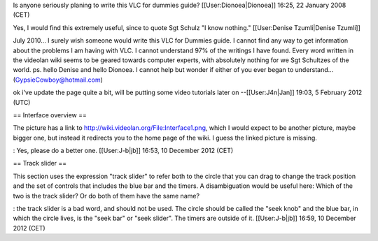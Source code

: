 Is anyone seriously planing to write this VLC for dummies guide?
[[User:Dionoea|Dionoea]] 16:25, 22 January 2008 (CET)

Yes, I would find this extremely useful, since to quote Sgt Schulz "I
know nothing." [[User:Denise Tzumli|Denise Tzumli]]

July 2010... I surely wish someone would write this VLC for Dummies
guide. I cannot find any way to get information about the problems I am
having with VLC. I cannot understand 97% of the writings I have found.
Every word written in the videolan wiki seems to be geared towards
computer experts, with absolutely nothing for we Sgt Schultzes of the
world. ps. hello Denise and hello Dionoea. I cannot help but wonder if
either of you ever began to understand... (GypsieCowboy@hotmail.com)

ok i've update the page quite a bit, will be putting some video
tutorials later on --[[User:J4n|Jan]] 19:03, 5 February 2012 (UTC)

== Interface overview ==

The picture has a link to http://wiki.videolan.org/File:Interface1.png,
which I would expect to be another picture, maybe bigger one, but
instead it redirects you to the home page of the wiki. I guess the
linked picture is missing.

: Yes, please do a better one. [[User:J-b|jb]] 16:53, 10 December 2012
(CET)

== Track slider ==

This section uses the expression "track slider" to refer both to the
circle that you can drag to change the track position and the set of
controls that includes the blue bar and the timers. A disambiguation
would be useful here: Which of the two is the track slider? Or do both
of them have the same name?

: the track slider is a bad word, and should not be used. The circle
should be called the "seek knob" and the blue bar, in which the circle
lives, is the "seek bar" or "seek slider". The timers are outside of it.
[[User:J-b|jb]] 16:59, 10 December 2012 (CET)

